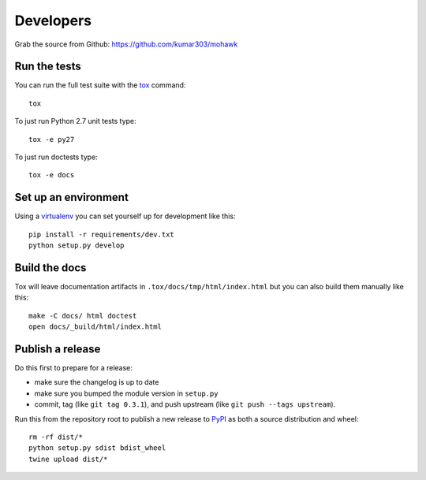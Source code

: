 ==========
Developers
==========

Grab the source from Github: https://github.com/kumar303/mohawk

Run the tests
=============

You can run the full test suite with the `tox`_ command::

    tox

To just run Python 2.7 unit tests type::

    tox -e py27

To just run doctests type::

    tox -e docs

Set up an environment
=====================

Using a `virtualenv`_ you can set yourself up for development like this::

    pip install -r requirements/dev.txt
    python setup.py develop

Build the docs
==============

Tox will leave documentation artifacts in ``.tox/docs/tmp/html/index.html``
but you can also build them manually like this::

    make -C docs/ html doctest
    open docs/_build/html/index.html

Publish a release
=================

Do this first to prepare for a release:

- make sure the changelog is up to date
- make sure you bumped the module version in ``setup.py``
- commit, tag (like ``git tag 0.3.1``), and push upstream
  (like ``git push --tags upstream``).

Run this from the repository root to publish a new release to `PyPI`_
as both a source distribution and wheel::

    rm -rf dist/*
    python setup.py sdist bdist_wheel
    twine upload dist/*


.. _virtualenv: https://pypi.python.org/pypi/virtualenv
.. _tox: https://tox.readthedocs.io/
.. _`PyPI`: https://pypi.python.org/pypi
